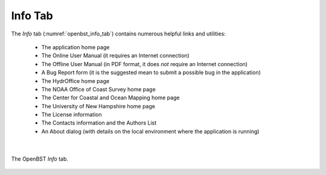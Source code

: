 .. _info_tab:

Info Tab
========

The *Info* tab (:numref:`openbst_info_tab`) contains numerous helpful links and utilities:


	* The application home page
	* The Online User Manual (it requires an Internet connection)
	* The Offline User Manual (in PDF format, it does *not* require an Internet connection)
	* A Bug Report form (it is the suggested mean to submit a possible bug in the application)
	* The HydrOffice home page
	* The NOAA Office of Coast Survey home page
	* The Center for Coastal and Ocean Mapping home page
	* The University of New Hampshire home page
	* The License information
	* The Contacts information and the Authors List
	* An About dialog (with details on the local environment where the application is running)

|

.. _openbst_info_tab:
.. figure:: ./_static/openbst_2_info_tab.png
    :width: 560px
    :align: center
    :alt: info tab
    :figclass: align-center

    The OpenBST *Info* tab.
